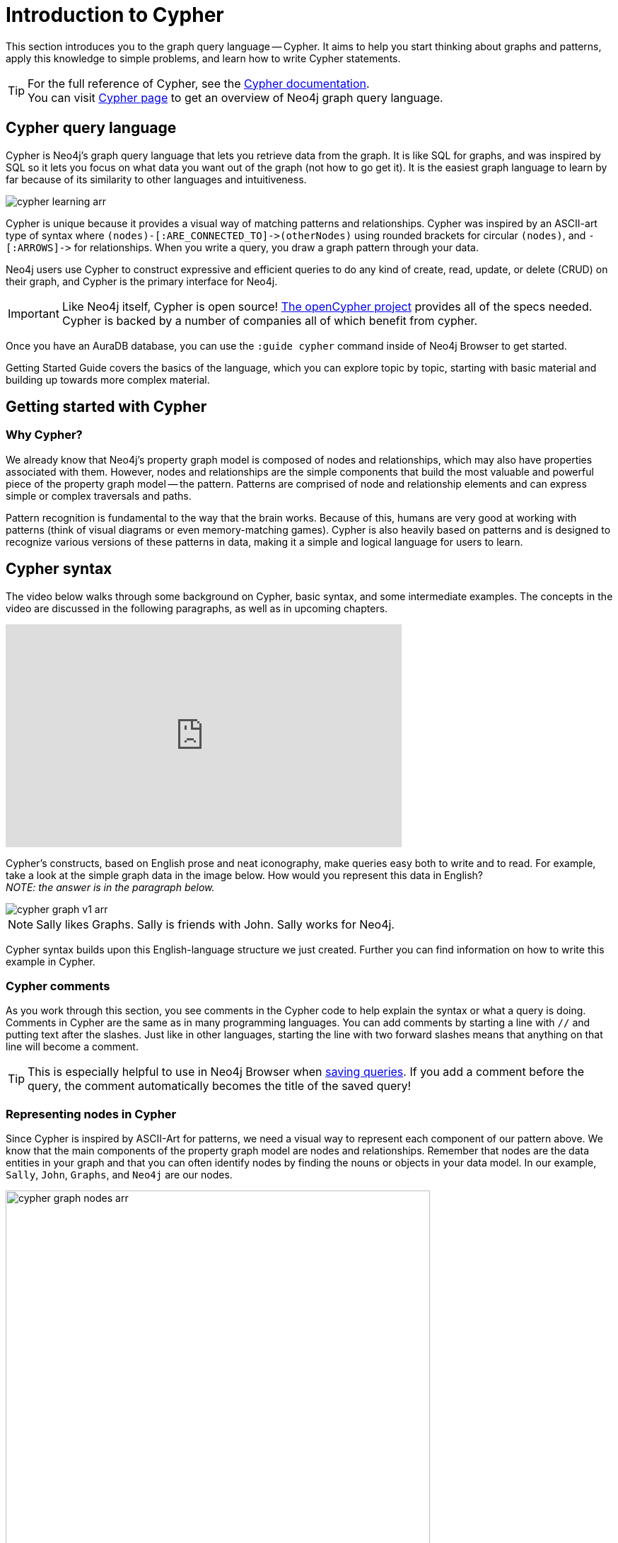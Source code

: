 
[[cypher-intro]]
= Introduction to Cypher
:description: A high-level overview of the graph query language Cypher.
:page-ad-overline-link: https://graphacademy.neo4j.com/?ref=guides
:page-ad-overline: Neo4j GraphAcademy
:page-ad-title: Cypher Fundamentals
:page-ad-description: Learn Cypher in this free, hands-on course
:page-ad-link: https://graphacademy.neo4j.com/?ref=guides
:page-ad-underline-role: button
:page-ad-underline: Learn more

This section introduces you to the graph query language -- Cypher.
It aims to help you start thinking about graphs and patterns, apply this knowledge to simple problems, and learn how to write Cypher statements.
 
[TIP]
====
For the full reference of Cypher, see the link:https://neo4j.com/docs/cypher-manual/current/[Cypher documentation]. +
You can visit link:https://neo4j.com/product/cypher-graph-query-language/[Cypher page] to get an overview of Neo4j graph query language.
====

== Cypher query language

[#about-cypher]
Cypher is Neo4j's graph query language that lets you retrieve data from the graph.
It is like SQL for graphs, and was inspired by SQL so it lets you focus on what data you want out of the graph (not how to go get it).
It is the easiest graph language to learn by far because of its similarity to other languages and intuitiveness.

// image::cypher_learning.png[role="popup-link"]

image::cypher_learning_arr.svg[role="popup-link"]

// Note $$->$$ is used as a special escape to prevent asciidoc from replacing -> with arrow in unicode
Cypher is unique because it provides a visual way of matching patterns and relationships.
Cypher was inspired by an ASCII-art type of syntax where `$$(nodes)-[:ARE_CONNECTED_TO]->(otherNodes)$$` using rounded brackets for circular
`(nodes)`, and `$$-[:ARROWS]->$$` for relationships.
When you write a query, you draw a graph pattern through your data.

Neo4j users use Cypher to construct expressive and efficient queries to do any kind of create, read, update, or
delete (CRUD) on their graph, and Cypher is the primary interface for Neo4j.

[IMPORTANT]
Like Neo4j itself, Cypher is open source!  link:http://openCypher.org[The openCypher project^] provides all of the specs needed.
Cypher is backed by a number of companies all of which benefit from cypher.

Once you have an AuraDB database, you can use the `:guide cypher` command inside of Neo4j Browser to get started.

Getting Started Guide covers the basics of the language, which you can explore topic by topic, starting with basic material and building up towards more complex material.

////
In this section you are going to find the following subsections:

* xref::/cypher-intro/patterns.adoc#cypher-intro-patterns[Patterns]
** xref::/cypher-intro/patterns.adoc#cypher-intro-patterns-node-syntax[Node syntax]
** xref::/cypher-intro/patterns.adoc#cypher-intro-patterns-relationship-syntax[Relationship syntax]
** xref::/cypher-intro/patterns.adoc#cypher-intro-patterns-pattern-syntax[Pattern syntax]
** xref::/cypher-intro/patterns.adoc#cypher-intro-patterns-pattern-variables[Pattern variables]
** xref::/cypher-intro/patterns.adoc#cypher-intro-patterns-clauses[Clauses]
* xref::/cypher-intro/patterns-in-practice.adoc#cypher-intro-patterns-in-practice[Patterns in practice]
** xref::/cypher-intro/patterns-in-practice.adoc#cypher-intro-patterns-in-practice-creating-data[Creating data]
** xref::/cypher-intro/patterns-in-practice.adoc#cypher-intro-patterns-in-practice-matching-patterns[Matching patterns]
** xref::/cypher-intro/patterns-in-practice.adoc#cypher-intro-patterns-in-practice-attaching-structures[Attaching structures]
** xref::/cypher-intro/patterns-in-practice.adoc#cypher-intro-patterns-in-practice-completing-patterns[Completing patterns]
* xref::/cypher-intro/results.adoc#cypher-intro-results[Getting the correct results]
** xref::/cypher-intro/results.adoc#cypher-intro-results-filtering[Filtering results]
** xref::/cypher-intro/results.adoc#cypher-intro-results-returning[Returning results]
** xref::/cypher-intro/results.adoc#cypher-intro-results-aggregating[Aggregating information]
** xref::/cypher-intro/results.adoc#cypher-intro-results-ordering-and-pagination[Ordering and pagination]
** xref::/cypher-intro/results.adoc#cypher-intro-results-collecting-aggregation[Collecting aggregation]
* xref::/cypher-intro/large-statements.adoc#cypher-intro-large-statements[Composing large statements]
** xref::/cypher-intro/large-statements.adoc#cypher-intro-large-statements-union[UNION]
** xref::/cypher-intro/large-statements.adoc#cypher-intro-large-statements-with[WITH]
* xref::/cypher-intro/schema.adoc#cypher-intro-schema[Defining a schema]
** xref::/cypher-intro/schema.adoc#cypher-intro-schema[Using indexes]
** xref::/cypher-intro/schema.adoc#cypher-intro-schema[Using constraints]
* xref::/cypher-intro/load-csv.adoc#cypher-intro-load-csv[Import data]
////


== Getting started with Cypher

[#why-cypher]
=== Why Cypher?

We already know that Neo4j's property graph model is composed of nodes and relationships, which may also have properties associated with them.
However, nodes and relationships are the simple components that build the most valuable and powerful piece of the property graph model -- the pattern.
Patterns are comprised of node and relationship elements and can express simple or complex traversals and paths.

Pattern recognition is fundamental to the way that the brain works.
Because of this, humans are very good at working with patterns (think of visual diagrams or even memory-matching games).
Cypher is also heavily based on patterns and is designed to recognize various versions of these patterns in data, making it a simple and logical language for users to learn.

[#cypher-syntax]
== Cypher syntax

The video below walks through some background on Cypher, basic syntax, and some intermediate examples.
The concepts in the video are discussed in the following paragraphs, as well as in upcoming chapters.

++++
<div class="responsive-embed">
<iframe width="560" height="315" src="https://www.youtube.com/embed/_dup3YOZSm8" title="What is Cypher?" frameborder="0" allow="accelerometer; autoplay; clipboard-write; encrypted-media; gyroscope; picture-in-picture" allowfullscreen></iframe>
</div>
++++

Cypher's constructs, based on English prose and neat iconography, make queries easy both to write and to read.
For example, take a look at the simple graph data in the image below.
How would you represent this data in English? +
_NOTE: the answer is in the paragraph below._

// image::cypher_graph_v1.png[role="popup-link"]

image::cypher_graph_v1_arr.svg[role="popup-link"]

[NOTE]
--
Sally likes Graphs. Sally is friends with John. Sally works for Neo4j.
--

Cypher syntax builds upon this English-language structure we just created.
Further you can find information on how to write this example in Cypher.

=== Cypher comments

As you work through this section, you see comments in the Cypher code to help explain the syntax or what a query is doing.
Comments in Cypher are the same as in many programming languages.
You can add comments by starting a line with `//` and putting text after the slashes.
Just like in other languages, starting the line with two forward slashes means that anything on that line will become a comment.

[TIP]
--
This is especially helpful to use in Neo4j Browser when link:https://neo4j.com/docs/browser-manual/current/visual-tour/#favorites[saving queries].
If you add a comment before the query, the comment automatically becomes the title of the saved query!
--

[#cypher-nodes]
=== Representing nodes in Cypher

Since Cypher is inspired by ASCII-Art for patterns, we need a visual way to represent each component of our pattern above.
We know that the main components of the property graph model are nodes and relationships.
Remember that nodes are the data entities in your graph and that you can often identify nodes by finding the nouns or objects in your data model.
In our example, `Sally`, `John`, `Graphs`, and `Neo4j` are our nodes.

// image::cypher_graph_nodes.png[role="popup-link"]

image::cypher_graph_nodes_arr.svg[width=600, role="popup-link"]

To depict nodes in Cypher, we surround the node with parentheses, e.g. `(node)`.
Notice how the parentheses look similar to the circles that the visual representation uses for nodes in our data model.

==== Node variables

If we later want to refer to the node, we can give it a variable like `(p)` for person or `(t)` for thing.
In real-world queries, we might use longer, more expressive variable names like `(person)` or `(thing)`.
Just like in programming language variables, you can name your variables what you want and reference them by that same name later in a query.

If the node is not relevant to your return results, you can specify an anonymous node using empty parentheses `()`.
This means that you are not be able to return this node later in the query.

==== Node labels

If you remember from the property graph data model, you can also group similar nodes together by assigning a node label.
Labels are kind of like tags and allow you to specify certain types of entities to look for or create.
In our example, `Person`, `Technology`, and `Company` are the labels.

You can kind of think of this like telling SQL which table to look for the particular row.
Just like to tell SQL to query a person's information from a `Person` or `Employee` or `Customer` table, you can also tell Cypher to only check those labels for that information.
This helps Cypher distinguish between entities and optimize execution for your queries.
It is always better to use node labels in your queries, where possible.

[TIP]
--
If you do not specify a label for Cypher to filter out non-matching node categories, the query checks all of the nodes in the database!
As you can imagine, this would be cumbersome if you had a very large graph.
--

==== Example: nodes in Cypher

Using our graph example above, let's see how we could specify our nodes.

[source,cypher]
----
()                  //anonymous node (no label or variable) can refer to any node in the database
(p:Person)          //using variable p and label Person
(:Technology)       //no variable, label Technology
(work:Company)      //using variable work and label Company
----

[#cypher-relationships]
=== Representing relationships in Cypher

To fully utilize the power of a graph database, we also need to express the relationships between our nodes.
Relationships are represented in Cypher using an arrow `+-->+` or `+<--+` between two nodes.
Notice how the syntax looks like the arrows and lines connecting our nodes in the visual representation.
Additional information, such as how nodes are connected (relationship type) and any properties pertaining to the relationship, can be placed in square brackets inside of the arrow.

In our example, the lines with `LIKES`, `IS_FRIENDS_WITH`, and `WORKS_FOR` between nodes are our relationships.

// image::cypher_graph_rels.png[role="popup-link"]

image::cypher_graph_rels_arr.svg[width=750, role="popup-link"]

Undirected relationships are represented with no arrow and just two dashes `+--+`.
This means that the relationship can be traversed in either direction.
While a direction *must* be inserted to the database, it can be matched with an undirected relationship where Cypher ignores any particular direction and retrieves the relationship and connected nodes, no matter what the physical direction is.
This allows the queries to be flexible and not force the user to know the physical direction of the relationship stored in the database.

[NOTE]
--
If data is stored with one relationship direction, and a query specifies the wrong direction, Cypher will not return any results.
In these cases where you may not be sure of direction, it is better to use an undirected relationship and retrieve some results.

[source,cypher]
----
//data stored with this direction
CREATE (p:Person)-[:LIKES]->(t:Technology)

//query relationship backwards will not return results
MATCH (p:Person)<-[:LIKES]-(t:Technology)

//better to query with undirected relationship unless sure of direction
MATCH (p:Person)-[:LIKES]-(t:Technology)
----
--

==== Relationship types

Relationship types categorize and add meaning to a relationship, similar to how labels group nodes.
In our property graph data model, relationships show how nodes are connected and related to each other.
You can usually identify relationships in your data model by looking for actions or verbs.

You can specify any type of relationship you want between nodes, but we recommend good naming conventions using verbs and actions.
Poor relationship type names make it more difficult to both read and write Cypher (remember, it should sound like English!).

For example, let us look at the relationship types from our example graph.

* `[:LIKES]` - makes sense when we put nodes on either side of the relationship (Sally LIKES Graphs)
* `[:IS_FRIENDS_WITH]` - makes sense when we put nodes with it (Sally IS_FRIENDS_WITH John)
* `[:WORKS_FOR]` - makes sense with nodes (Sally WORKS_FOR Neo4j)

==== Relationship variables

Just as we did with nodes, if we want to refer to a relationship later in a query, we can give it a variable like `[r]` or `[rel]`.
We can also use longer, more expressive variable names like `[likes]` or `[knows]`.
If you do not need to reference the relationship later, you can specify an anonymous relationship using two dashes `+--+`, `+-->+`, `+<--+`.

As an example, you could use either `+-[rel]->+` or `+-[rel:LIKES]->+` and call the `rel` variable later in your query to reference the relationship and its details.

[NOTE]
--
If you forget the colon in front of a relationship type like this `+-[LIKES]->+`, it represents a variable (not a relationship type).
Since no relationship type declared, Cypher searches all types of relationships.
--

[#cypher-properties]
=== Node or relationship properties

We have talked about how to write Cypher for nodes, relationships, and labels.
The last piece of our property graph data model is for properties.
Remember that properties are name-value pairs that provide additional details to our nodes and relationships.

To represent these in Cypher, we can use curly braces within the parentheses of a node or the brackets of a relationship.
The name and value of the property then go inside the curly braces.
Our example graph has both a node property (`name`) and a relationship property (`since`).

* Node property: `(p:Person {name: 'Sally'})`
* Relationship property: `+-[rel:IS_FRIENDS_WITH {since: 2018}]->+`

// image::cypher_graph_props.png[role="popup-link"]

image::cypher_graph_props_arr.svg[role="popup-link"]

Properties can have values with a variety of data types.
To see the full list that Cypher offers, see the manual section on link:https://neo4j.com/docs/cypher-manual/current/syntax/values/[values and types^].

[#cypher-patterns]
=== Patterns in Cypher

Nodes and relationships make up the building blocks for graph patterns.
These building blocks can come together to express simple or complex patterns.
Patterns are the most powerful capability of graphs.
In Cypher, they can be written as a continuous path or separated into smaller patterns and tied together with commas.

To show a pattern in Cypher, you need to combine the node and relationship syntaxes you have learned so far.
Let's use the example of `Sally likes Graphs`.

In Cypher, this pattern would look like the code below.

[source, cypher]
----
(p:Person {name: "Sally"})-[rel:LIKES]->(g:Technology {type: "Graphs"})
----

This bit of Cypher tells the pattern we want, but it does not tell whether we want to find that existing pattern or insert it as a new pattern.
To tell Cypher what we want it to do with the pattern, we need to add some keywords.

[TIP]
.Are you struggling?
If you need help with any of the information contained on this page, you can reach out to other members of our community.
You can ask questions on the link:https://community.neo4j.com/c/neo4j-graph-platform/cypher/12?ref=guides[Neo4j Community Site^].

[#recommendation-engine]
== Tutorial: Build a Recommendation Engine

With Cypher structure and syntax covered in the sections above, you can dive into building your own recommendation engine to use graph data and Cypher to recommend movies, colleagues, cuisines, and more.

xref:guide-build-a-recommendation-engine.adoc[Tutorial: Build a Recommendation Engine,role=more information] walks through using queries and filtering that takes advantage of the relationships in a graph in order to lend insight into habits and hidden connections and provide valuable recommendations.

[#cypher-resources]
== xref:cypher-intro/resources.adoc[Cypher resources]

Find out where else you can learn Cypher or increase your depth of knowledge from experts and solutions.
There are a variety of training opportunities, blogs, videos, and more for taking the next steps in your Cypher (and Neo4j) journey!


== link:https://graphacademy.neo4j.com/?ref=guides[Learn with GraphAcademy^]

link:https://graphacademy.neo4j.com/courses/cypher-fundamentals/?ref=guides[Cypher Fundamentals^]

This course teaches you the essentials of using Cypher, Neo4j’s powerful query language, in as little time as possible, with videos, quizzes and hands-on exercises.

link:https://graphacademy.neo4j.com/courses/cypher-fundamentals/?ref=guides[Learn Cypher with GraphAcademy^,role=button]
